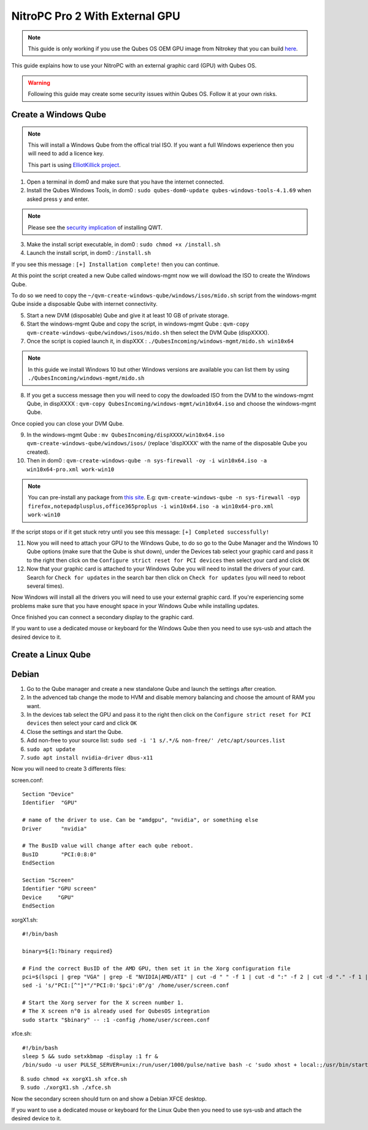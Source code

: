NitroPC Pro 2 With External GPU
===============================


.. note::
   This guide is only working if you use the Qubes OS OEM GPU image from Nitrokey that you can build `here`_.


.. _here: https://github.com/Nitrokey/qubes-oem



This guide explains how to use your NitroPC with an external graphic card (GPU) with Qubes OS.

.. warning::
   Following this guide may create some security issues within Qubes OS. Follow it at your own risks.


Create a Windows Qube
---------------------

.. note::
   This will install a Windows Qube from the offical trial ISO. If you want a full Windows experience then you will need to add a licence key.

   This part is using `ElliotKillick project <https://github.com/elliotkillick/qvm-create-windows-qube>`__.


1. Open a terminal in dom0 and make sure that you have the internet connected.

2. Install the Qubes Windows Tools, in dom0 : ``sudo qubes-dom0-update qubes-windows-tools-4.1.69`` when asked press ``y`` and enter.

.. note::
   Please see the `security implication <https://github.com/QubesOS/qubes-secpack/blob/master/QSBs/qsb-091-2023.txt>`__ of installing QWT.

3. Make the install script executable, in dom0 : ``sudo chmod +x /install.sh``

4. Launch the install script, in dom0 : ``/install.sh``

If you see this message : ``[+] Installation complete!`` then you can continue.

At this point the script created a new Qube called windows-mgmt now we will dowload the ISO to create the Windows Qube.

To do so we need to copy the ``~/qvm-create-windows-qube/windows/isos/mido.sh`` script from the windows-mgmt Qube inside a disposable Qube with internet connectivity.

5. Start a new DVM (disposable) Qube and give it at least 10 GB of private storage.

6. Start the windows-mgmt Qube and copy the script, in windows-mgmt Qube : ``qvm-copy qvm-create-windows-qube/windows/isos/mido.sh`` then select the DVM Qube (dispXXXX).

7. Once the script is copied launch it, in dispXXX : ``./QubesIncoming/windows-mgmt/mido.sh win10x64``

.. note::
   In this guide we install Windows 10 but other Windows versions are available you can list them by using ``./QubesIncoming/windows-mgmt/mido.sh``


8. If you get a success message then you will need to copy the dowloaded ISO from the DVM to the windows-mgmt Qube, in dispXXXX :  ``qvm-copy QubesIncoming/windows-mgmt/win10x64.iso`` and choose the windows-mgmt Qube.

Once copied you can close your DVM Qube.

9. In the windows-mgmt Qube : ``mv QubesIncoming/dispXXXX/win10x64.iso qvm-create-windows-qube/windows/isos/`` (replace 'dispXXXX' with the name of the disposable Qube you created).

10. Then in dom0 : ``qvm-create-windows-qube -n sys-firewall -oy -i win10x64.iso -a win10x64-pro.xml work-win10``

.. note::
   You can pre-install any package from `this site <https://community.chocolatey.org/packages>`__.
   E.g: ``qvm-create-windows-qube -n sys-firewall -oyp firefox,notepadplusplus,office365proplus -i win10x64.iso -a win10x64-pro.xml work-win10``

If the script stops or if it get stuck retry until you see this message: ``[+] Completed successfully!``

11. Now you will need to attach your GPU to the Windows Qube, to do so go to the Qube Manager and the Windows 10 Qube options (make sure that the Qube is shut down), under the Devices tab select your graphic card and pass it to the right then click on the ``Configure strict reset for PCI devices`` then select your card and click ``OK``

12. Now that your graphic card is attached to your Windows Qube you will need to install the drivers of your card. Search for ``Check for updates`` in the search bar then click on ``Check for updates`` (you will need to reboot several times).

Now Windows will install all the drivers you will need to use your external graphic card. If you're experiencing some problems make sure that you have enought space in your Windows Qube while installing updates.

Once finished you can connect a secondary display to the graphic card.

If you want to use a dedicated mouse or keyboard for the Windows Qube then you need to use sys-usb and attach the desired device to it.



Create a Linux Qube
-------------------

Debian
------


1. Go to the Qube manager and create a new standalone Qube and launch the settings after creation.

2. In the advenced tab change the mode to HVM and disable memory balancing and choose the amount of RAM you want. 

3. In the devices tab select the GPU and pass it to the right then click on the ``Configure strict reset for PCI devices`` then select your card and click ``OK``

4. Close the settings and start the Qube.

5. Add non-free to your source list: ``sudo sed -i '1 s/.*/& non-free/' /etc/apt/sources.list``

6. ``sudo apt update``

7. ``sudo apt install nvidia-driver dbus-x11``

Now you will need to create 3 differents files:


screen.conf::

   Section "Device"
   Identifier  "GPU"

   # name of the driver to use. Can be "amdgpu", "nvidia", or something else
   Driver      "nvidia"

   # The BusID value will change after each qube reboot. 
   BusID       "PCI:0:8:0"
   EndSection    

   Section "Screen"
   Identifier "GPU screen"
   Device     "GPU"
   EndSection


xorgX1.sh::

   #!/bin/bash

   binary=${1:?binary required}

   # Find the correct BusID of the AMD GPU, then set it in the Xorg configuration file
   pci=$(lspci | grep "VGA" | grep -E "NVIDIA|AMD/ATI" | cut -d " " -f 1 | cut -d ":" -f 2 | cut -d "." -f 1 | cut -d "0" -f 2)
   sed -i 's/"PCI:[^"]*"/"PCI:0:'$pci':0"/g' /home/user/screen.conf

   # Start the Xorg server for the X screen number 1.
   # The X screen n°0 is already used for QubesOS integration
   sudo startx "$binary" -- :1 -config /home/user/screen.conf

xfce.sh::

   #!/bin/bash
   sleep 5 && sudo setxkbmap -display :1 fr & 
   /bin/sudo -u user PULSE_SERVER=unix:/run/user/1000/pulse/native bash -c 'sudo xhost + local:;/usr/bin/startxfce4'


8. ``sudo chmod +x xorgX1.sh xfce.sh``

9. ``sudo ./xorgX1.sh ./xfce.sh``

Now the secondary screen should turn on and show a Debian XFCE desktop.

If you want to use a dedicated mouse or keyboard for the Linux Qube then you need to use sys-usb and attach the desired device to it.
